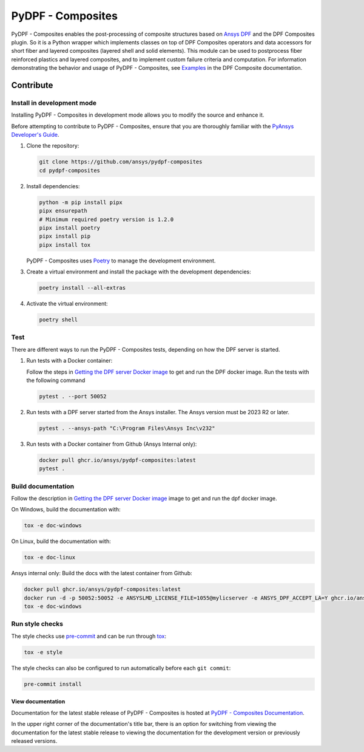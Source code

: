 ******************
PyDPF - Composites
******************

|pyansys| |python| |pypi| |GH-CI| |codecov| |MIT| |black|

.. |pyansys| image:: https://img.shields.io/badge/Py-Ansys-ffc107.svg?logo=data:image/png;base64,iVBORw0KGgoAAAANSUhEUgAAABAAAAAQCAIAAACQkWg2AAABDklEQVQ4jWNgoDfg5mD8vE7q/3bpVyskbW0sMRUwofHD7Dh5OBkZGBgW7/3W2tZpa2tLQEOyOzeEsfumlK2tbVpaGj4N6jIs1lpsDAwMJ278sveMY2BgCA0NFRISwqkhyQ1q/Nyd3zg4OBgYGNjZ2ePi4rB5loGBhZnhxTLJ/9ulv26Q4uVk1NXV/f///////69du4Zdg78lx//t0v+3S88rFISInD59GqIH2esIJ8G9O2/XVwhjzpw5EAam1xkkBJn/bJX+v1365hxxuCAfH9+3b9/+////48cPuNehNsS7cDEzMTAwMMzb+Q2u4dOnT2vWrMHu9ZtzxP9vl/69RVpCkBlZ3N7enoDXBwEAAA+YYitOilMVAAAAAElFTkSuQmCC
   :target: https://docs.pyansys.com/
   :alt: PyAnsys

.. |python| image:: https://img.shields.io/badge/Python-%3E%3D3.10-blue
   :target: https://pypi.org/project/ansys-dpf-composites/
   :alt: Python

.. |pypi| image:: https://img.shields.io/pypi/v/ansys-dpf-composites.svg?logo=python&logoColor=white
   :target: https://pypi.org/project/ansys-dpf-composites
   :alt: PyPI

.. |codecov| image:: https://codecov.io/gh/ansys/pydpf-composites/branch/main/graph/badge.svg
   :target: https://codecov.io/gh/ansys/pydpf-composites
   :alt: Codecov

.. |GH-CI| image:: https://github.com/ansys/pydpf-composites/actions/workflows/ci_cd.yml/badge.svg
   :target: https://github.com/ansys/pydpf-composites/actions/workflows/ci_cd.yml
   :alt: GH-CI

.. |MIT| image:: https://img.shields.io/badge/License-MIT-yellow.svg
   :target: https://opensource.org/licenses/MIT
   :alt: MIT

.. |black| image:: https://img.shields.io/badge/code%20style-black-000000.svg?style=flat
   :target: https://github.com/psf/black
   :alt: Black


PyDPF - Composites enables the post-processing of composite structures based on
`Ansys DPF`_ and the DPF Composites plugin. So it is a Python wrapper which
implements classes on top of DPF Composites operators and data accessors for
short fiber and layered composites (layered shell and solid elements). This
module can be used to postprocess fiber reinforced plastics and layered
composites, and to implement custom failure criteria and computation. For
information demonstrating the behavior and usage of PyDPF - Composites,
see `Examples`_ in the DPF Composite documentation.

.. START_MARKER_FOR_SPHINX_DOCS

----------
Contribute
----------

Install in development mode
===========================

Installing PyDPF - Composites in development mode allows
you to modify the source and enhance it.

Before attempting to contribute to PyDPF - Composites, ensure that you are thoroughly
familiar with the `PyAnsys Developer's Guide`_.

#.  Clone the repository:

    .. code:: bash

        git clone https://github.com/ansys/pydpf-composites
        cd pydpf-composites


#.  Install dependencies:

    .. code:: bash

        python -m pip install pipx
        pipx ensurepath
        # Minimum required poetry version is 1.2.0
        pipx install poetry
        pipx install pip
        pipx install tox


    PyDPF - Composites uses `Poetry <https://python-poetry.org>`_
    to manage the development environment.

#.  Create a virtual environment and install the package with the
    development dependencies:

    .. code:: bash

        poetry install --all-extras


#.  Activate the virtual environment:

    .. code:: bash

        poetry shell


Test
====

There are different ways to run the PyDPF - Composites tests, depending on how the DPF
server is started.

#.  Run tests with a Docker container:

    Follow the steps in `Getting the DPF server Docker image`_ to get
    and run the DPF docker image. Run the tests with the following command

    .. code:: bash

        pytest . --port 50052


#.  Run tests with a DPF server started from the Ansys installer. The Ansys version must
    be 2023 R2 or later.

    .. code:: bash

        pytest . --ansys-path "C:\Program Files\Ansys Inc\v232"


#.  Run tests with a Docker container from Github (Ansys Internal only):

    .. code:: bash

        docker pull ghcr.io/ansys/pydpf-composites:latest
        pytest .


Build documentation
===================

Follow the description in `Getting the DPF server Docker image`_ image to get
and run the dpf docker image.

On Windows, build the documentation with:

.. code:: bash

    tox -e doc-windows


On Linux, build the documentation with:

.. code:: bash

    tox -e doc-linux

Ansys internal only: Build the docs with the latest container from Github:

.. code:: bash

    docker pull ghcr.io/ansys/pydpf-composites:latest
    docker run -d -p 50052:50052 -e ANSYSLMD_LICENSE_FILE=1055@mylicserver -e ANSYS_DPF_ACCEPT_LA=Y ghcr.io/ansys/pydpf-composites:latest
    tox -e doc-windows



Run style checks
================

The style checks use `pre-commit`_ and can be run through `tox`_:

.. code:: bash

    tox -e style


The style checks can also be configured to run automatically before each ``git commit``:

.. code:: bash

    pre-commit install


View documentation
-------------------
Documentation for the latest stable release of PyDPF - Composites is hosted at
`PyDPF - Composites Documentation <https://composites.dpf.docs.pyansys.com/version/stable/>`_.

In the upper right corner of the documentation's title bar, there is an option
for switching from viewing the documentation for the latest stable release
to viewing the documentation for the development version or previously
released versions.



.. LINKS AND REFERENCES
.. _black: https://github.com/psf/black
.. _flake8: https://flake8.pycqa.org/en/latest/
.. _isort: https://github.com/PyCQA/isort
.. _pip: https://pypi.org/project/pip/
.. _pre-commit: https://pre-commit.com/
.. _PyAnsys Developer's Guide: https://dev.docs.pyansys.com/
.. _pytest: https://docs.pytest.org/en/stable/
.. _Sphinx: https://www.sphinx-doc.org/en/master/
.. _tox: https://tox.wiki/
.. _Examples: https://composites.dpf.docs.pyansys.com/version/stable/examples/index.html
.. _Getting the DPF server Docker image: https://composites.dpf.docs.pyansys.com/version/stable/intro.html#getting-the-dpf-server-docker-image
.. _Ansys DPF: https://dpf.docs.pyansys.com/version/stable/
